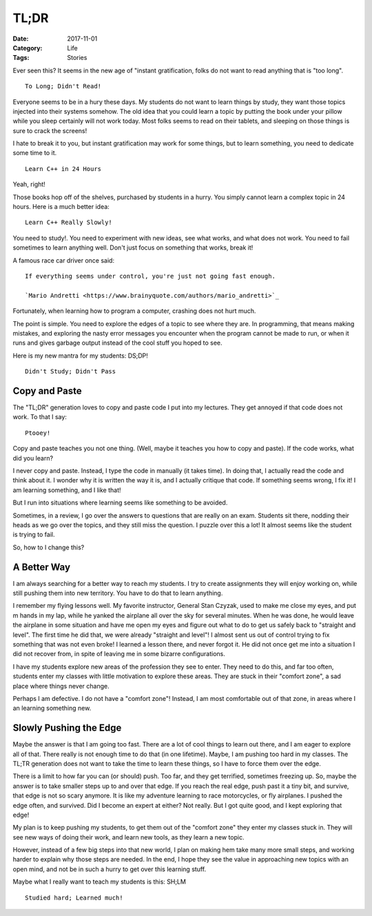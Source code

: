 TL;DR
#####

:Date: 2017-11-01
:Category: Life
:Tags: Stories

Ever seen this? It seems in the new age of "instant gratification, folks do not
want to read anything that is "too long".

::
    
    To Long; Didn't Read!

Everyone seems to be in a hury these days. My students do not want to learn
things by study, they want those topics injected into their systems somehow.
The old idea that you could learn a topic by putting the book under your pillow
while you sleep certainly will not work today. Most folks seems to read on
their tablets, and sleeping on those things is sure to crack the screens!

I hate to break it to you, but instant gratification may work for some things,
but to learn something, you need to dedicate some time to it.

::

    Learn C++ in 24 Hours

Yeah, right!

Those books hop off of the shelves, purchased by students in a hurry.  You
simply cannot learn a complex topic in 24 hours. Here is a much better idea:

::

    Learn C++ Really Slowly!

You need to study!. You need to experiment with new ideas, see what works, and
what does not work. You need to fail sometimes to learn anything well. Don't
just focus on something that works, break it!

A famous race car driver once said:

::

    If everything seems under control, you're just not going fast enough. 
    
    `Mario Andretti <https://www.brainyquote.com/authors/mario_andretti>`_

Fortunately, when learning how to program a computer, crashing does not hurt
much.

The point is simple. You need to explore the edges of a topic to see where they
are. In programming, that means making mistakes, and exploring the nasty error
messages you encounter when the program cannot be made to run, or when it runs
and gives garbage output instead of the cool stuff you hoped to see.

Here is my new mantra for my students: DS;DP!

::

    Didn't Study; Didn't Pass


Copy and Paste
**************

The "TL;DR" generation loves to copy and paste code I put into my lectures.
They get annoyed if that code does not work. To that I say:

::

    Ptooey!

Copy and paste teaches you not one thing. (Well, maybe it teaches you how to
copy and paste). If the code works, what did you learn?

I never copy and paste. Instead, I type the code in manually (it takes time).
In doing that, I actually read the code and think about it. I wonder why it is
written the way it is, and I actually critique that code. If something seems
wrong, I fix it! I am learning something, and I like that!


But I run into situations where learning seems like something to be avoided.

Sometimes, in a review, I go over the answers to questions that are really on
an exam. Students sit there, nodding their heads as we go over the topics, and
they still miss the question. I puzzle over this a lot! It almost seems like
the student is trying to fail. 

So, how to I change this?

A Better Way
************

I am always searching for a better way to reach my students. I try to create
assignments they will enjoy working on, while still pushing them into new
territory. You have to do that to learn anything. 

I remember my flying lessons well. My favorite instructor, General Stan Czyzak,
used to make me close my eyes, and put m hands in my lap, while he yanked the
airplane all over the sky for several minutes. When he was done, he would leave
the airplane in some situation and have me open my eyes and figure out what to
do to get us safely back to "straight and level". The first time he did that,
we were already "straight and level"! I almost sent us out of control trying to
fix something that was not even broke! I learned a lesson there, and never
forgot it. He did not once get me into a situation I did not recover from, in
spite of leaving me in some bizarre configurations.

I have my students explore new areas of the profession they see to enter. They
need to do this, and far too often, students enter my classes with little
motivation to explore these areas. They are stuck in their "comfort zone", a
sad place where things never change.

Perhaps I am defective. I do not have a "comfort zone"! Instead, I am most
comfortable out of that zone, in areas where I an learning something new. 

Slowly Pushing the Edge
***********************

Maybe the answer is that I am going too fast. There are a lot of cool things to
learn out there, and I am eager to explore all of that. There really is not
enough time to do that (in one lifetime). Maybe, I am pushing too hard in my
classes. The TL;TR generation does not want to take the time to learn these
things, so I have to force them over the edge. 

There is a limit to how far you can (or should) push. Too far, and they get
terrified, sometimes freezing up. So, maybe the answer is to take smaller steps
up to and over that edge. If you reach the real edge, push past it a tiny bit,
and survive, that edge is not so scary anymore. It is like my adventure
learning to race motorcycles, or fly airplanes. I pushed the edge often, and
survived. Did I become an expert at either? Not really. But I got quite good,
and I kept exploring that edge!

My plan is to keep pushing my students, to get them out of the "comfort zone"
they enter my classes stuck in. They will see new ways of doing their work, and
learn new tools, as they learn a new topic. 

However, instead of a few big steps into that new world, I plan on making hem
take many more small steps, and working harder to explain why those steps are
needed. In the end, I hope they see the value in approaching new topics with an
open mind, and not be in such a hurry to get over this learning stuff. 

Maybe what I really want to teach my students is this: SH;LM

::

    Studied hard; Learned much!

..  vim:ft=rst spell:
